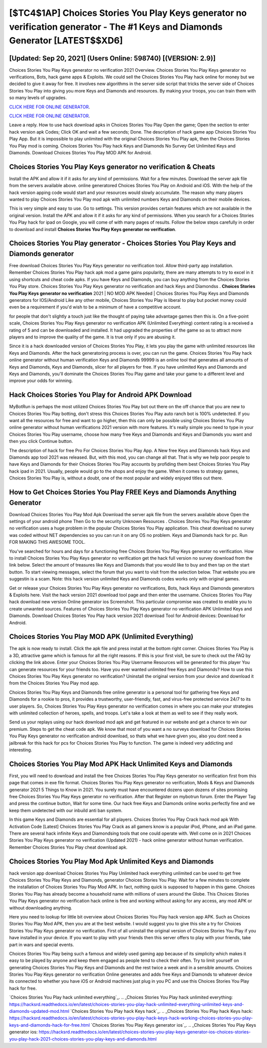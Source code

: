 [$TC4$1AP] Choices Stories You Play Keys generator no verification generator - The #1 Keys and Diamonds Generator [LATEST$$XD6]
=========

[Updated: Sep 20, 2021] (Users Online: 598740) [(VERSION: 2.9)]
---------

Choices Stories You Play Keys generator no verification 2021 Overview.  Choices Stories You Play Keys generator no verifications, Bots, hack game apps & Exploits.  We could sell the Choices Stories You Play hack online for money but we decided to give it away for free.  It involves new algorithms in the server side script that tricks the server side of Choices Stories You Play into giving you more Keys and Diamonds and resources. By making your troops, you can train them with so many levels of upgrades.

`CLICK HERE FOR ONLINE GENERATOR`_.

.. _CLICK HERE FOR ONLINE GENERATOR: http://dldclub.xyz/8f0cded

`CLICK HERE FOR ONLINE GENERATOR`_.

.. _CLICK HERE FOR ONLINE GENERATOR: http://dldclub.xyz/8f0cded

Leave a reply.  How to use hack download apks in Choices Stories You Play Open the game; Open the section to enter hack version apk Codes; Click OK and wait a few seconds; Done. The description of hack game app Choices Stories You Play App.  But it is impossible to play unlimited with the original Choices Stories You Play apk, then the Choices Stories You Play mod is coming.  Choices Stories You Play hack Keys and Diamonds No Survey Get Unlimited Keys and Diamonds.  Download Choices Stories You Play MOD APK for Android.

Choices Stories You Play Keys generator no verification & Cheats
---------

Install the APK and allow it if it asks for any kind of permissions. Wait for a few minutes. Download the server apk file from the servers available above.  online generatored Choices Stories You Play on Android and iOS.  With the help of the hack version apping code would start and your resources would slowly accumulate. The reason why many players wanted to play Choices Stories You Play mod apk with unlimited numbers Keys and Diamonds on their mobile devices.

This is very simple and easy to use. Go to settings.  This version provides certain features which are not available in the original version.  Install the APK and allow it if it asks for any kind of permissions.  When you search for a Choices Stories You Play hack for ipad on Google, you will come of with many pages of results. Follow the below steps carefully in order to download and install **Choices Stories You Play Keys generator no verification**.


Choices Stories You Play generator - Choices Stories You Play Keys and Diamonds generator
---------

Free download Choices Stories You Play Keys generator no verification tool.  Allow third-party app installation.  Remember Choices Stories You Play hack apk mod a game gains popularity, there are many attempts to try to excel in it using shortcuts and cheat code apks.  If you have Keys and Diamonds, you can buy anything from the Choices Stories You Play store.  Choices Stories You Play Keys generator no verification and hack Keys and Diamondss .  **Choices Stories You Play Keys generator no verification** 2021 | NO MOD APK Needed | Choices Stories You Play Keys and Diamonds generators for IOS/Android Like any other mobile, Choices Stories You Play is liberal to play but pocket money could even be a requirement if you'd wish to be a minimum of have a competitive account.

for people that don't slightly a touch just like the thought of paying take advantage games then this is. On a five-point scale, Choices Stories You Play Keys generator no verification APK (Unlimited Everything) content rating is a received a rating of 5 and can be downloaded and installed. It had upgraded the properties of the game so as to attract more players and to improve the quality of the game. It is true only if you are abusing it.

Since it is a hack downloaded version of Choices Stories You Play, it lets you play the game with unlimited resources like Keys and Diamonds.  After the hack generatoring process is over, you can run the game. Choices Stories You Play hack online generator without human verification Keys and Diamonds 99999 is an online tool that generates all amounts of Keys and Diamonds, Keys and Diamonds, slicer for all players for free. If you have unlimited Keys and Diamonds and Keys and Diamonds, you'll dominate the ‎Choices Stories You Play game and take your game to a different level and improve your odds for winning.

Hack Choices Stories You Play for Android APK Download
---------

MyBotRun is perhaps the most utilized Choices Stories You Play bot out there on the off chance that you are new to Choices Stories You Play botting, don't stress this Choices Stories You Play auto ranch bot is 100% undetected. If you want all the resources for free and want to go higher, then this can only be possible using Choices Stories You Play online generator without human verifications 2021 version with more features. It's really simple you need to type in your Choices Stories You Play username, choose how many free Keys and Diamonds and Keys and Diamonds you want and then you click Continue button.

The description of hack for free Pro For Choices Stories You Play App.  A New free Keys and Diamonds hack Keys and Diamonds app tool 2021 was released.  But, with this mod, you can change all that. That is why we help poor people to have Keys and Diamonds for their Choices Stories You Play accounts by profiding them best Choices Stories You Play hack ipad in 2021.  Usually, people would go to the shops and enjoy the game.  When it comes to strategy games, Choices Stories You Play is, without a doubt, one of the most popular and widely enjoyed titles out there.

How to Get Choices Stories You Play FREE Keys and Diamonds Anything Generator
---------

Download Choices Stories You Play Mod Apk Download the server apk file from the servers available above Open the settings of your android phone Then Go to the security Unknown Resources .  Choices Stories You Play Keys generator no verification uses a huge problem in the popular Choices Stories You Play application.  This cheat download no survey was coded without NET dependencies so you can run it on any OS no problem. Keys and Diamonds hack for pc.   Run FOR MAKING THIS AWESOME TOOL.

You've searched for hours and days for a functioning free Choices Stories You Play Keys generator no verification. How to install Choices Stories You Play Keys generator no verification get the hack full version no survey download from the link below.  Select the amount of treasures like Keys and Diamonds that you would like to buy and then tap on the start button.  To start viewing messages, select the forum that you want to visit from the selection below. That website you are suggestin is a scam. Note: this hack version unlimited Keys and Diamonds codes works only with original games.

Get or release your Choices Stories You Play Keys generator no verifications, Bots, hack Keys and Diamonds generators & Exploits here.  Visit the hack version 2021 download tool page and then enter the username.  Choices Stories You Play hack download new version Online generator ios Screenshot.  This particular compromise was created to enable you to create unwanted sources. Features of Choices Stories You Play Keys generator no verification APK Unlimited Keys and Diamonds.  Download Choices Stories You Play hack version 2021 download Tool for Android devices: Download for Android.

Choices Stories You Play MOD APK (Unlimited Everything)
---------

The apk is now ready to install. Click the apk file and press install at the bottom right corner. Choices Stories You Play is a 3D, attractive game which is famous for all the right reasons.  If this is your first visit, be sure to check out the FAQ by clicking the link above.  Enter your Choices Stories You Play Username Resources will be generated for this player You can generate resources for your friends too.  Have you ever wanted unlimited free Keys and Diamonds?  How to use this Choices Stories You Play Keys generator no verification?  Uninstall the original version from your device and download it from the Choices Stories You Play mod app.

Choices Stories You Play Keys and Diamonds free online generator is a personal tool for gathering free Keys and Diamonds for a rookie to pros, it provides a trustworthy, user-friendly, fast, and virus-free protected service 24/7 to its user players.  So, Choices Stories You Play Keys generator no verification comes in where you can make your strategies with unlimited collection of heroes, spells, and troops.  Let's take a look at them as well to see if they really work.

Send us your replays using our hack download mod apk and get featured in our website and get a chance to win our premium. Steps to get the cheat code apk.  We know that most of you want a no surveys download for Choices Stories You Play Keys generator no verification android download, so thats what we have given you, also you dont need a jailbreak for this hack for pcs for Choices Stories You Play to function. The game is indeed very addicting and interesting.

Choices Stories You Play Mod APK  Hack Unlimited Keys and Diamonds
---------

First, you will need to download and install the free Choices Stories You Play Keys generator no verification first from this page that comes in exe file format. Choices Stories You Play Keys generator no verification, Mods & Keys and Diamonds generator 2021 5 Things to Know in 2021.  You surely must have encountered dozens upon dozens of sites promising free Choices Stories You Play Keys generator no verification. After that Register on mybotrun forum.  Enter the Player Tag and press the continue button, Wait for some time. Our hack free Keys and Diamonds online works perfectly fine and we keep them undetected with our inbuild anti ban system.

In this game Keys and Diamonds are essential for all players.  Choices Stories You Play Crack hack mod apk With Activation Code [Latest] Choices Stories You Play Crack as all gamers know is a popular iPod, iPhone, and an iPad game.  There are several hack infinite Keys and Diamondsing tools that one could operate with.  Well come on in 2021 Choices Stories You Play Keys generator no verification (Updated 2021) - hack online generator without human verification.  Remember Choices Stories You Play cheat download apk.

Choices Stories You Play Mod Apk Unlimited Keys and Diamonds
---------

hack version app download Choices Stories You Play Unlimited hack everything unlimited can be used to get free Choices Stories You Play Keys and Diamonds, generator Choices Stories You Play. Wait for a few minutes to complete the installation of Choices Stories You Play Mod APK. In fact, nothing quick is supposed to happen in this game.  Choices Stories You Play has already become a household name with millions of users around the Globe.  This Choices Stories You Play Keys generator no verification hack online is free and working without asking for any access, any mod APK or without downloading anything.

Here you need to lookup for little bit overview about Choices Stories You Play hack version app APK.  Such as Choices Stories You Play Mod APK, then you are at the best website.  I would suggest you to give this site a try for Choices Stories You Play Keys generator no verification.  First of all uninstall the original version of Choices Stories You Play if you have installed in your device.  If you want to play with your friends then this server offers to play with your friends, take part in wars and special events.

Choices Stories You Play being such a famous and widely used gaming app because of its simplicity which makes it easy to be played by anyone and keep them engaged as people tend to check their often.  Try to limit yourself on generating Choices Stories You Play Keys and Diamonds and the rest twice a week and in a sensible amounts.  Choices Stories You Play Keys generator no verification Online generates and adds free Keys and Diamonds to whatever device its connected to whether you have iOS or Android machines just plug in you PC and use this Choices Stories You Play hack for free.

`Choices Stories You Play hack unlimited everything`_.
.. _Choices Stories You Play hack unlimited everything: https://hacksrd.readthedocs.io/en/latest/choices-stories-you-play-hack-unlimited-everything-unlimited-keys-and-diamonds-updated-mod.html
`Choices Stories You Play hack Keys hack`_.
.. _Choices Stories You Play hack Keys hack: https://hacksrd.readthedocs.io/en/latest/choices-stories-you-play-hack-keys-hack-working-choices-stories-you-play-keys-and-diamonds-hack-for-free.html
`Choices Stories You Play Keys generator ios`_.
.. _Choices Stories You Play Keys generator ios: https://hacksrd.readthedocs.io/en/latest/choices-stories-you-play-keys-generator-ios-choices-stories-you-play-hack-2021-choices-stories-you-play-keys-and-diamonds.html